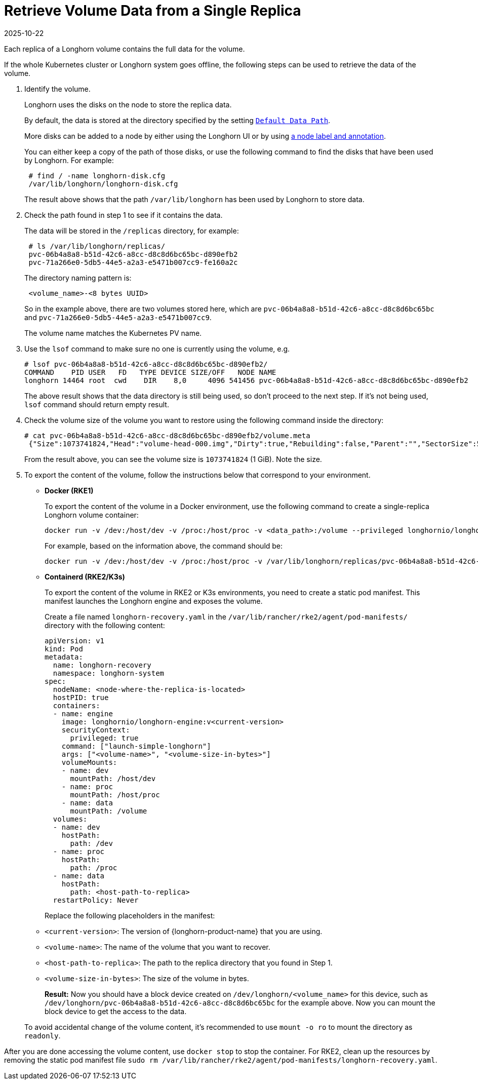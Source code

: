 = Retrieve Volume Data from a Single Replica
:revdate: 2025-10-22
:page-revdate: {revdate}
:current-version: {page-component-version}

Each replica of a Longhorn volume contains the full data for the volume.

If the whole Kubernetes cluster or Longhorn system goes offline, the following steps can be used to retrieve the data of the volume.

. Identify the volume.
+
Longhorn uses the disks on the node to store the replica data.
+
By default, the data is stored at the directory specified by the setting xref:longhorn-system/settings.adoc#_default_data_path[`Default Data Path`].
+
More disks can be added to a node by either using the Longhorn UI or by using xref:nodes/default-disk-and-node-config.adoc[a node label and annotation].
+
You can either keep a copy of the path of those disks, or use the following command to find the disks that have been used by Longhorn. For example:
+
----
 # find / -name longhorn-disk.cfg
 /var/lib/longhorn/longhorn-disk.cfg
----
+
The result above shows that the path `/var/lib/longhorn` has been used by Longhorn to store data.

. Check the path found in step 1 to see if it contains the data.
+
The data will be stored in the `/replicas` directory, for example:
+
----
 # ls /var/lib/longhorn/replicas/
 pvc-06b4a8a8-b51d-42c6-a8cc-d8c8d6bc65bc-d890efb2
 pvc-71a266e0-5db5-44e5-a2a3-e5471b007cc9-fe160a2c
----
+
The directory naming pattern is:
+
----
 <volume_name>-<8 bytes UUID>
----
+
So in the example above, there are two volumes stored here, which are `pvc-06b4a8a8-b51d-42c6-a8cc-d8c8d6bc65bc` and `pvc-71a266e0-5db5-44e5-a2a3-e5471b007cc9`.
+
The volume name matches the Kubernetes PV name.

. Use the `lsof` command to make sure no one is currently using the volume, e.g.
+
----
# lsof pvc-06b4a8a8-b51d-42c6-a8cc-d8c8d6bc65bc-d890efb2/
COMMAND    PID USER   FD   TYPE DEVICE SIZE/OFF   NODE NAME
longhorn 14464 root  cwd    DIR    8,0     4096 541456 pvc-06b4a8a8-b51d-42c6-a8cc-d8c8d6bc65bc-d890efb2
----
+
The above result shows that the data directory is still being used, so don't proceed to the next step. If it's not being used, `lsof` command should return empty result.

. Check the volume size of the volume you want to restore using the following command inside the directory:
+
----
# cat pvc-06b4a8a8-b51d-42c6-a8cc-d8c8d6bc65bc-d890efb2/volume.meta
 {"Size":1073741824,"Head":"volume-head-000.img","Dirty":true,"Rebuilding":false,"Parent":"","SectorSize":512,"BackingFileName":""}
----
+
From the result above, you can see the volume size is `1073741824` (1 GiB). Note the size.

. To export the content of the volume, follow the instructions below that correspond to your environment.
* *Docker (RKE1)*
+
To export the content of the volume in a Docker environment, use the following command to create a single-replica Longhorn volume container:
+
----
docker run -v /dev:/host/dev -v /proc:/host/proc -v <data_path>:/volume --privileged longhornio/longhorn-engine:v{patch-version} launch-simple-longhorn <volume_name> <volume_size>
----
+
For example, based on the information above, the command should be:
+
----
docker run -v /dev:/host/dev -v /proc:/host/proc -v /var/lib/longhorn/replicas/pvc-06b4a8a8-b51d-42c6-a8cc-d8c8d6bc65bc-d890efb2:/volume --privileged longhornio/longhorn-engine:v{patch-version} launch-simple-longhorn pvc-06b4a8a8-b51d-42c6-a8cc-d8c8d6bc65bc 1073741824
----
* *Containerd (RKE2/K3s)*
+
To export the content of the volume in RKE2 or K3s environments, you need to create a static pod manifest. This manifest launches the Longhorn engine and exposes the volume.
+
Create a file named `longhorn-recovery.yaml` in the `/var/lib/rancher/rke2/agent/pod-manifests/` directory with the following content:
+
[source,yaml]
----
apiVersion: v1
kind: Pod
metadata:
  name: longhorn-recovery
  namespace: longhorn-system
spec:
  nodeName: <node-where-the-replica-is-located>
  hostPID: true
  containers:
  - name: engine
    image: longhornio/longhorn-engine:v<current-version>
    securityContext:
      privileged: true
    command: ["launch-simple-longhorn"]
    args: ["<volume-name>", "<volume-size-in-bytes>"]
    volumeMounts:
    - name: dev
      mountPath: /host/dev
    - name: proc
      mountPath: /host/proc
    - name: data
      mountPath: /volume
  volumes:
  - name: dev
    hostPath:
      path: /dev
  - name: proc
    hostPath:
      path: /proc
  - name: data
    hostPath:
      path: <host-path-to-replica>
  restartPolicy: Never
----
+
Replace the following placeholders in the manifest:
+
* `<current-version>`: The version of {longhorn-product-name} that you are using.
* `<volume-name>`: The name of the volume that you want to recover.
* `<host-path-to-replica>`: The path to the replica directory that you found in Step 1.
* `<volume-size-in-bytes>`: The size of the volume in bytes.
+
*Result:* Now you should have a block device created on `/dev/longhorn/<volume_name>` for this device, such as `/dev/longhorn/pvc-06b4a8a8-b51d-42c6-a8cc-d8c8d6bc65bc` for the example above. Now you can mount the block device to get the access to the data.

____
To avoid accidental change of the volume content, it's recommended to use `mount -o ro` to mount the directory as `readonly`.
____

After you are done accessing the volume content, use `docker stop` to stop the container. For RKE2, clean up the resources by removing the static pod manifest file `sudo rm /var/lib/rancher/rke2/agent/pod-manifests/longhorn-recovery.yaml`.
